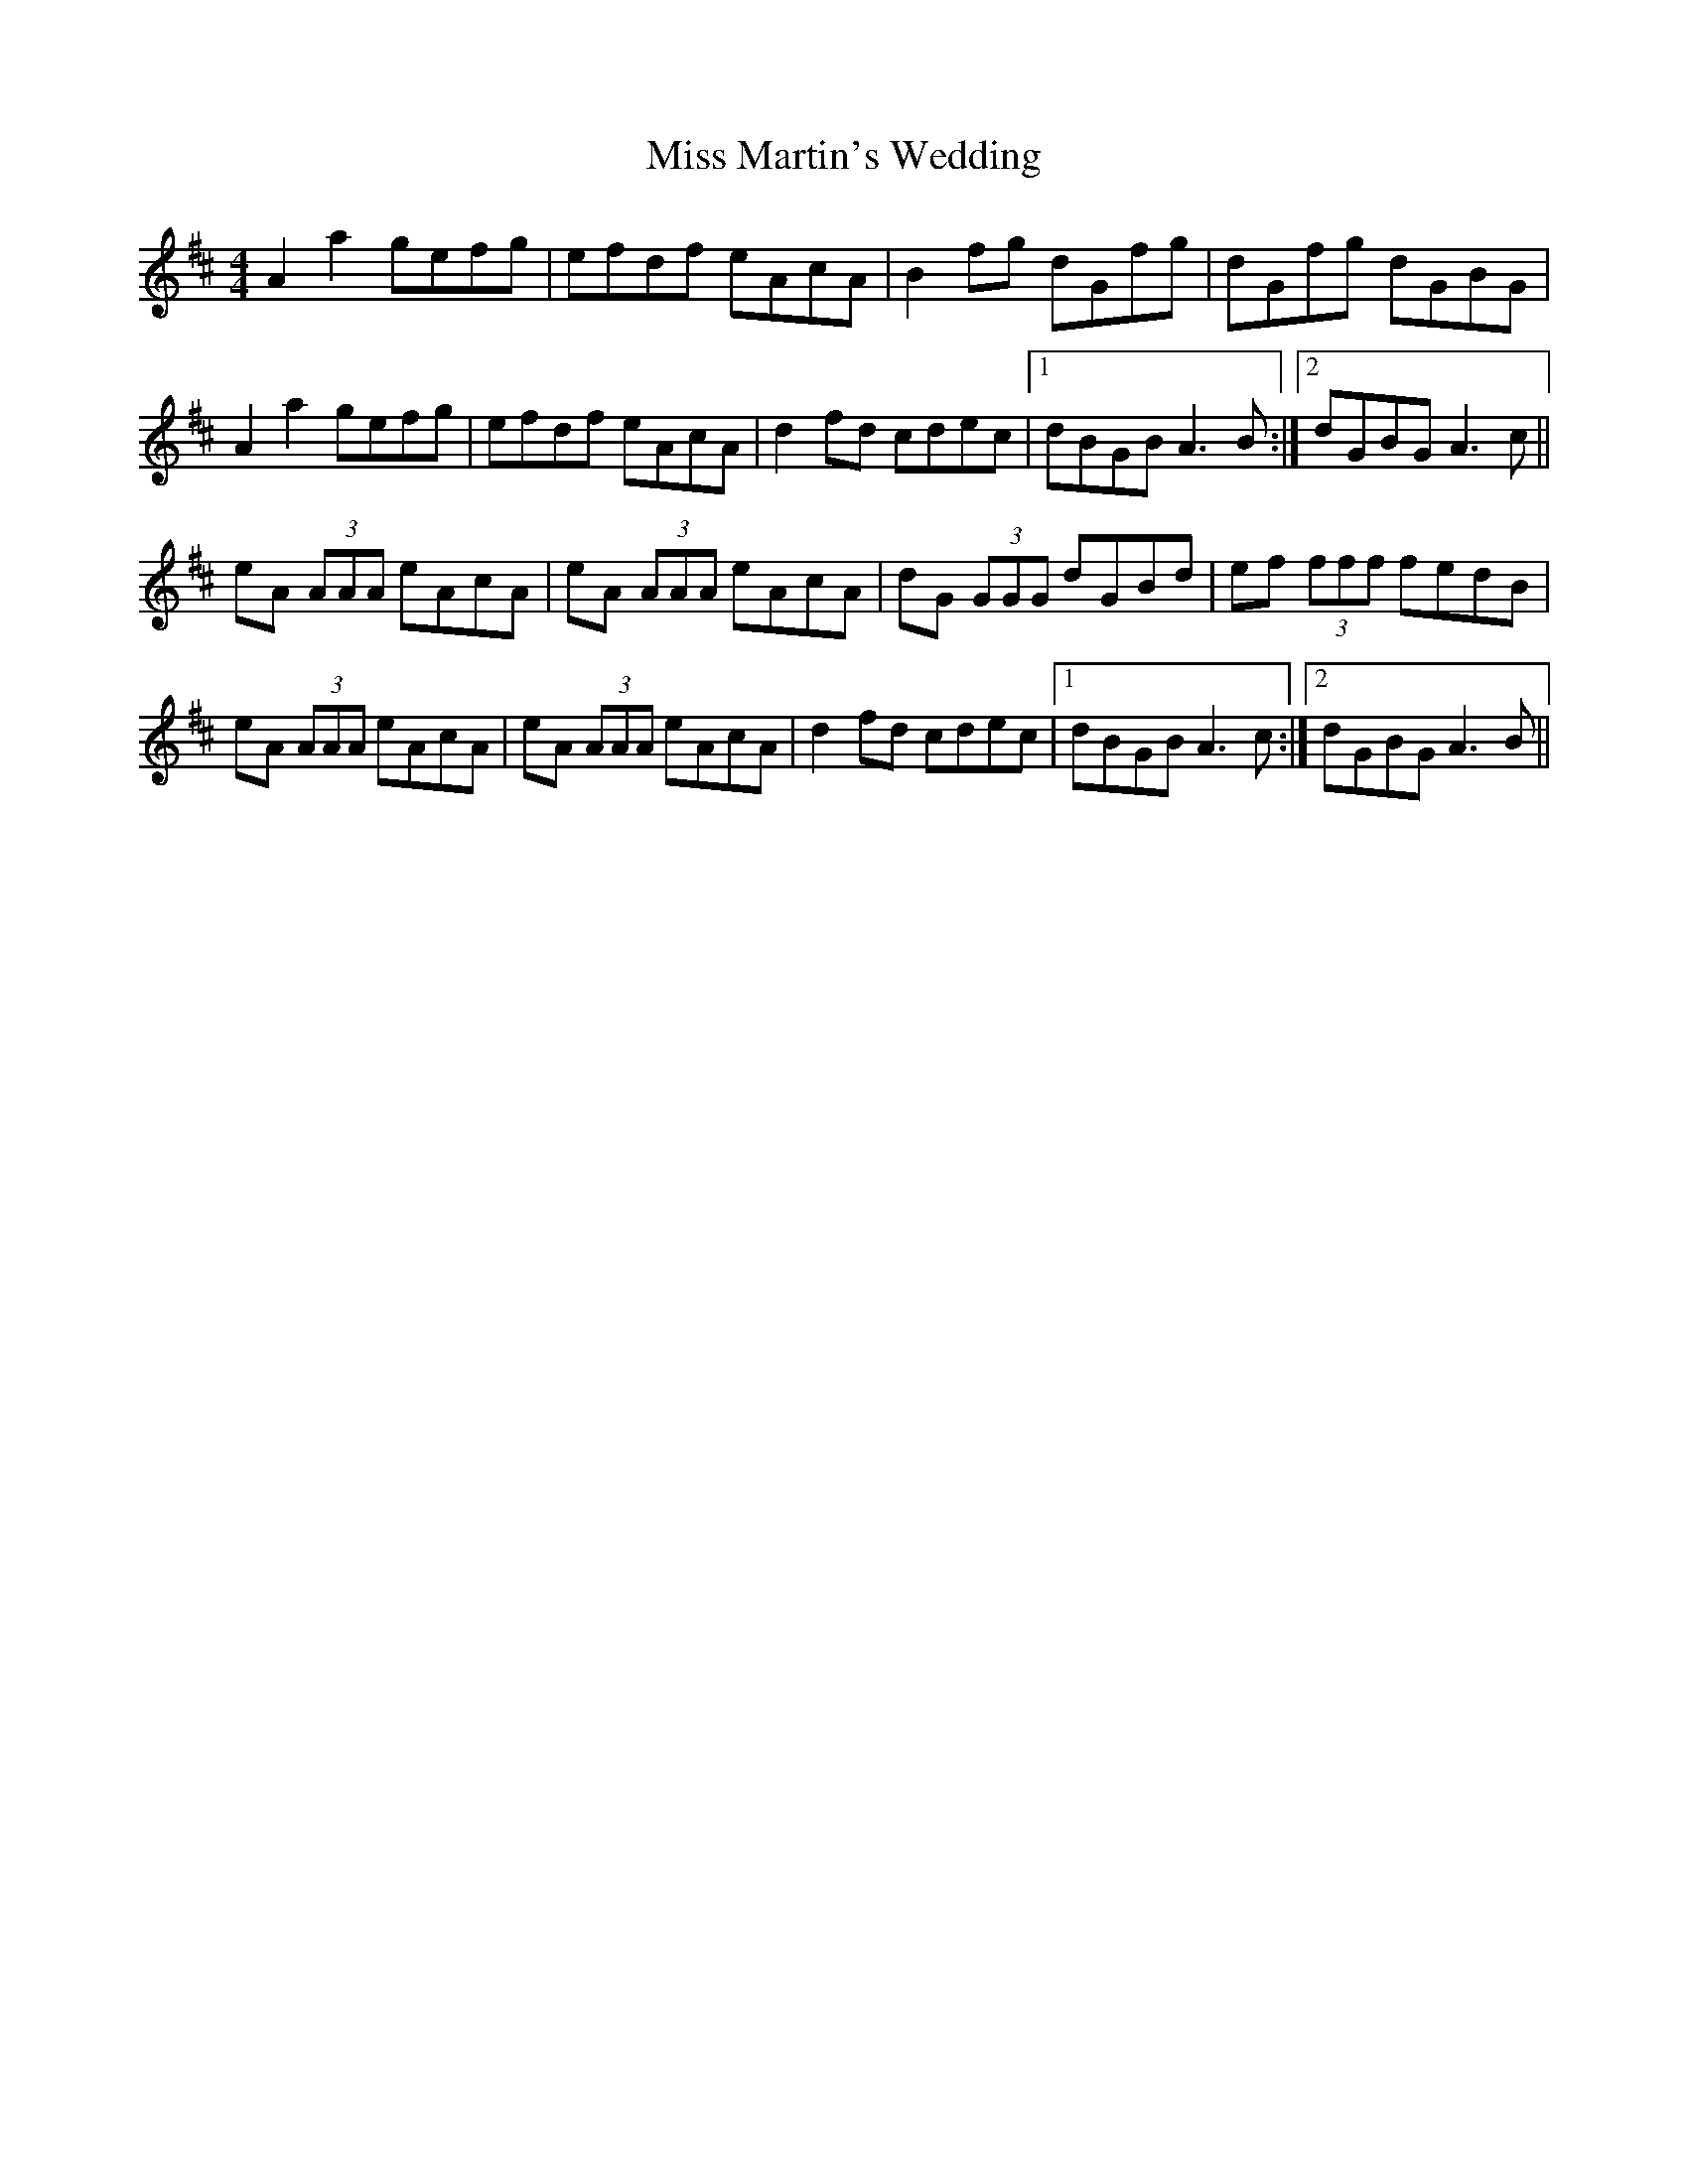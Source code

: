 X: 1
T: Miss Martin's Wedding
Z: Joe CSS
S: https://thesession.org/tunes/10517#setting10517
R: reel
M: 4/4
L: 1/8
K: Amix
A2 a2 gefg | efdf eAcA | B2 fg dGfg | dGfg dGBG |
A2 a2 gefg | efdf eAcA | d2 fd cdec |1 dBGB A3 B :|2 dGBG A3 c ||
eA (3AAA eAcA | eA (3AAA eAcA | dG (3GGG dGBd | ef (3fff fedB |
eA (3AAA eAcA | eA (3AAA eAcA | d2 fd cdec |1 dBGB A3 c :|2 dGBG A3 B ||
